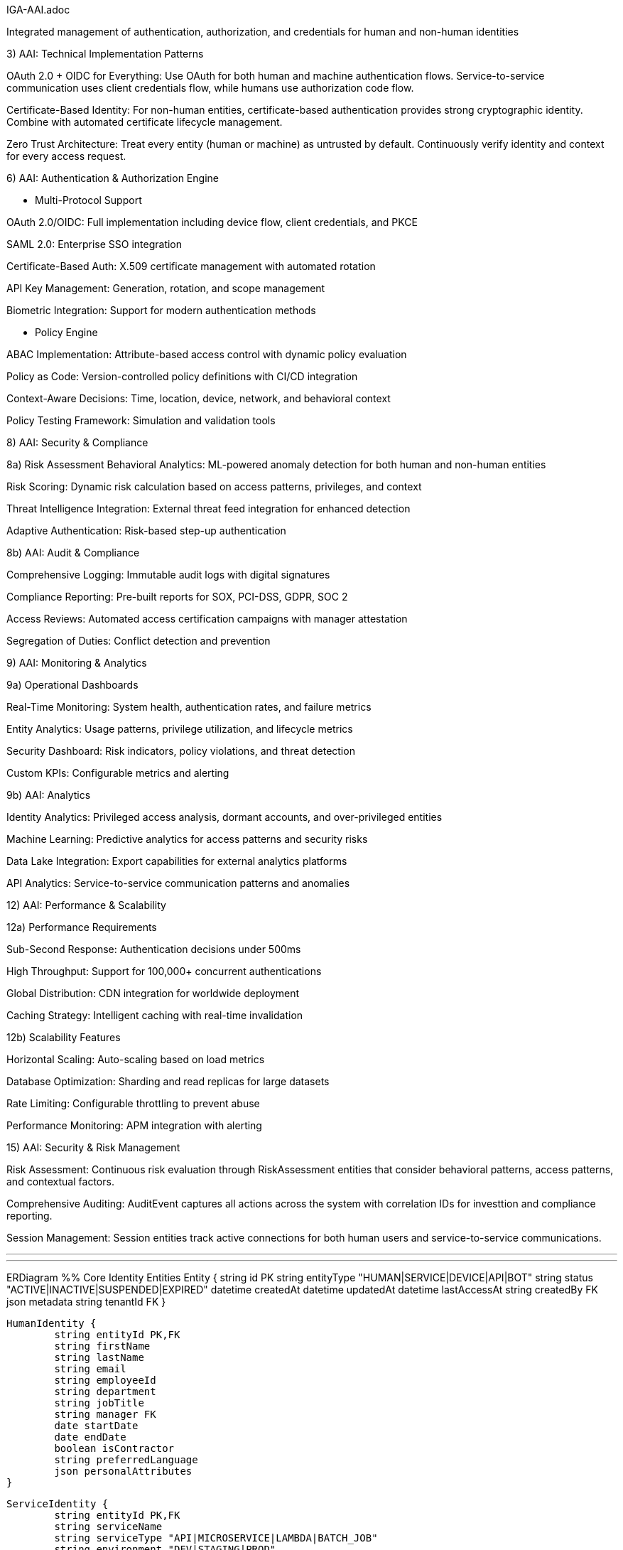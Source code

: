 IGA-AAI.adoc

Integrated management of authentication, authorization, and credentials for human and non-human identities

3) AAI: Technical Implementation Patterns

OAuth 2.0 + OIDC for Everything: Use OAuth for both human and machine authentication flows. Service-to-service communication uses client credentials flow, while humans use authorization code flow.

Certificate-Based Identity: For non-human entities, certificate-based authentication provides strong cryptographic identity. Combine with automated certificate lifecycle management.

Zero Trust Architecture: Treat every entity (human or machine) as untrusted by default. Continuously verify identity and context for every access request.

6) AAI: Authentication & Authorization Engine

- Multi-Protocol Support

OAuth 2.0/OIDC: Full implementation including device flow, client credentials, and PKCE

SAML 2.0: Enterprise SSO integration

Certificate-Based Auth: X.509 certificate management with automated rotation

API Key Management: Generation, rotation, and scope management

Biometric Integration: Support for modern authentication methods

- Policy Engine

ABAC Implementation: Attribute-based access control with dynamic policy evaluation

Policy as Code: Version-controlled policy definitions with CI/CD integration

Context-Aware Decisions: Time, location, device, network, and behavioral context

Policy Testing Framework: Simulation and validation tools

8) AAI: Security & Compliance

8a) Risk Assessment
Behavioral Analytics: ML-powered anomaly detection for both human and non-human entities

Risk Scoring: Dynamic risk calculation based on access patterns, privileges, and context

Threat Intelligence Integration: External threat feed integration for enhanced detection

Adaptive Authentication: Risk-based step-up authentication

8b) AAI: Audit & Compliance

Comprehensive Logging: Immutable audit logs with digital signatures

Compliance Reporting: Pre-built reports for SOX, PCI-DSS, GDPR, SOC 2

Access Reviews: Automated access certification campaigns with manager attestation

Segregation of Duties: Conflict detection and prevention

9) AAI: Monitoring & Analytics

9a) Operational Dashboards

Real-Time Monitoring: System health, authentication rates, and failure metrics

Entity Analytics: Usage patterns, privilege utilization, and lifecycle metrics

Security Dashboard: Risk indicators, policy violations, and threat detection

Custom KPIs: Configurable metrics and alerting

9b) AAI: Analytics

Identity Analytics: Privileged access analysis, dormant accounts, and over-privileged entities

Machine Learning: Predictive analytics for access patterns and security risks

Data Lake Integration: Export capabilities for external analytics platforms

API Analytics: Service-to-service communication patterns and anomalies


12) AAI: Performance & Scalability

12a) Performance Requirements

Sub-Second Response: Authentication decisions under 500ms

High Throughput: Support for 100,000+ concurrent authentications

Global Distribution: CDN integration for worldwide deployment

Caching Strategy: Intelligent caching with real-time invalidation


12b) Scalability Features

Horizontal Scaling: Auto-scaling based on load metrics

Database Optimization: Sharding and read replicas for large datasets

Rate Limiting: Configurable throttling to prevent abuse

Performance Monitoring: APM integration with alerting

15) AAI: Security & Risk Management

Risk Assessment: Continuous risk evaluation through RiskAssessment entities that consider behavioral patterns, access patterns, and contextual factors.

Comprehensive Auditing: AuditEvent captures all actions across the system with correlation IDs for investtion and compliance reporting.

Session Management: Session entities track active connections for both human users and service-to-service communications.

- - -


- - -

ERDiagram
	%% Core Identity Entities
	Entity {
    	string id PK
    	string entityType "HUMAN|SERVICE|DEVICE|API|BOT"
    	string status "ACTIVE|INACTIVE|SUSPENDED|EXPIRED"
    	datetime createdAt
    	datetime updatedAt
    	datetime lastAccessAt
    	string createdBy FK
    	json metadata
    	string tenantId FK
	}

	HumanIdentity {
    	string entityId PK,FK
    	string firstName
    	string lastName
    	string email
    	string employeeId
    	string department
    	string jobTitle
    	string manager FK
    	date startDate
    	date endDate
    	boolean isContractor
    	string preferredLanguage
    	json personalAttributes
	}

	ServiceIdentity {
    	string entityId PK,FK
    	string serviceName
    	string serviceType "API|MICROSERVICE|LAMBDA|BATCH_JOB"
    	string environment "DEV|STAGING|PROD"
    	string applicationId FK
    	string ownerTeam
    	json serviceMetadata
    	string healthCheckUrl
    	datetime lastHealthCheck
	}

	DeviceIdentity {
    	string entityId PK,FK
    	string deviceName
    	string deviceType "IOT|MOBILE|LAPTOP|SERVER"
    	string macAddress
    	string serialNumber
    	string osType
    	string osVersion
    	string location
    	string assignedTo FK
    	datetime lastSeen
    	json deviceAttributes
	}

	ApiIdentity {
    	string entityId PK,FK
    	string apiName
    	string version
    	string endpoint
    	string documentation
    	string[] scopes
    	string rateLimit
    	string ownerService FK
    	boolean isPublic
    	json apiMetadata
	}

	%% Authentication & Credentials
	Credential {
    	string id PK
    	string entityId FK
    	string credentialType "PASSWORD|CERTIFICATE|API_KEY|TOKEN|BIOMETRIC"
    	string status "ACTIVE|EXPIRED|REVOKED|PENDING"
    	datetime expiresAt
    	datetime lastRotated
    	string hashedValue
    	json credentialMetadata
    	boolean requiresRotation
    	int rotationDays
	}

	Certificate {
    	string credentialId PK,FK
    	string serialNumber
    	string issuer
    	string subject
    	datetime validFrom
    	datetime validTo
    	string algorithm
    	int keySize
    	string certificateChain
    	boolean isRevoked
    	string revocationReason
	}

	ApiKey {
    	string credentialId PK,FK
    	string keyPrefix
    	string[] scopes
    	string description
    	int usageCount
    	int maxUsage
    	datetime lastUsed
    	string ipWhitelist
    	boolean isRateLimited
	}

	%% Authorization Framework
	Role {
    	string id PK
    	string name
    	string description
    	string roleType "BUSINESS|TECHNICAL|ADMINISTRATIVE"
    	string tenantId FK
    	boolean isSystem
    	json roleMetadata
    	datetime createdAt
    	string createdBy FK
	}

	Permission {
    	string id PK
    	string resource
    	string action
    	string effect "ALLOW|DENY"
    	json conditions
    	string description
    	boolean isSystem
    	string tenantId FK
	}

	Policy {
    	string id PK
    	string name
    	string description
    	string policyType "ABAC|RBAC|CUSTOM"
    	json rules
    	string effect "ALLOW|DENY"
    	boolean isActive
    	datetime effectiveFrom
    	datetime effectiveTo
    	string tenantId FK
    	string version
	}

	%% Access Management
	AccessRequest {
    	string id PK
    	string requesterId FK
    	string resourceType
    	string resourceId
    	string accessType
    	string justification
    	string status "PENDING|APPROVED|REJECTED|EXPIRED"
    	datetime requestedAt
    	datetime approvedAt
    	string approvedBy FK
    	datetime expiresAt
    	boolean isEmergency
    	json requestMetadata
	}

	AccessGrant {
    	string id PK
    	string entityId FK
    	string resourceType
    	string resourceId
    	string accessType
    	datetime grantedAt
    	datetime expiresAt
    	string grantedBy FK
    	string grantSource "REQUEST|PROVISIONING|INHERITANCE"
    	boolean isTemporary
    	json grantConditions
	}

	Session {
    	string id PK
    	string entityId FK
    	string sessionType "WEB|API|SERVICE"
    	datetime startTime
    	datetime lastActivity
    	datetime expiresAt
    	string sourceIp
    	string userAgent
    	json contextData
    	boolean isActive
    	string terminationReason
	}

	%% Resource Management
	Resource {
    	string id PK
    	string name
    	string resourceType "APPLICATION|DATABASE|API|FILE|SYSTEM"
    	string description
    	string owner FK
    	string[] tags
    	json resourceMetadata
    	boolean requiresApproval
    	string sensitivity "PUBLIC|INTERNAL|CONFIDENTIAL|RESTRICTED"
    	string tenantId FK
	}

	Application {
    	string resourceId PK,FK
    	string applicationName
    	string applicationUrl
    	string applicationType "WEB|MOBILE|DESKTOP|API"
    	string[] supportedProtocols
    	boolean ssoEnabled
    	string provisioningType "MANUAL|AUTO|JIT"
    	json ssoConfiguration
    	string healthStatus
	}

	%% Lifecycle & Workflow
	LifecycleState {
    	string id PK
    	string entityId FK
    	string currentState
    	string previousState
    	datetime stateChangedAt
    	string changedBy FK
    	string changeReason
    	json stateMetadata
    	boolean isSystemInitiated
	}

	WorkflowInstance {
    	string id PK
    	string workflowType "PROVISIONING|DEPROVISIONING|ACCESS_REQUEST|CERTIFICATION"
    	string entityId FK
    	string status "RUNNING|COMPLETED|FAILED|CANCELLED"
    	datetime startedAt
    	datetime completedAt
    	string initiatedBy FK
    	json workflowData
    	string currentStep
    	json stepHistory
	}

	Approval {
    	string id PK
    	string workflowInstanceId FK
    	string approverEntityId FK
    	string status "PENDING|APPROVED|REJECTED|DELEGATED"
    	datetime approvedAt
    	string comments
    	boolean isDelegated
    	string delegatedTo FK
    	int approvalOrder
    	json approvalMetadata
	}

	%% Monitoring & Audit
	AuditEvent {
    	string id PK
    	string entityId FK
    	string eventType
    	string action
    	string resource
    	datetime timestamp
    	string sourceIp
    	string userAgent
    	string result "SUCCESS|FAILURE|PARTIAL"
    	json eventData
    	string correlationId
    	string sessionId FK
	}

	RiskAssessment {
    	string id PK
    	string entityId FK
    	float riskScore
    	string riskLevel "LOW|MEDIUM|HIGH|CRITICAL"
    	json riskFactors
    	datetime assessedAt
    	string assessmentType "LOGIN|ACCESS|BEHAVIORAL|PERIODIC"
    	json mitigationActions
    	boolean requiresReview
	}

	Attestation {
    	string id PK
    	string entityId FK
    	string attestationType "ACCESS_REVIEW|ROLE_REVIEW|RISK_REVIEW"
    	string status "PENDING|COMPLETED|OVERDUE"
    	datetime dueDate
    	datetime completedAt
    	string attestedBy FK
    	string decision "APPROVED|REVOKED|MODIFIED"
    	string comments
    	json attestationData
	}

	%% Group & Organizational Structure
	Group {
    	string id PK
    	string name
    	string groupType "DEPARTMENT|TEAM|PROJECT|SECURITY|FUNCTIONAL"
    	string description
    	string parentGroup FK
    	string owner FK
    	boolean isDynamic
    	json membershipRules
    	string tenantId FK
    	datetime createdAt
	}

	Tenant {
    	string id PK
    	string name
    	string domain
    	string tenantType "ORGANIZATION|DEPARTMENT|ENVIRONMENT"
    	json configuration
    	boolean isActive
    	datetime createdAt
    	string parentTenant FK
	}

	%% Integration & Federation
	IdentityProvider {
    	string id PK
    	string name
    	string providerType "SAML|OIDC|LDAP|AD|CUSTOM"
    	string endpoint
    	json configuration
    	boolean isActive
    	string tenantId FK
    	json attributeMapping
    	string priority
	}

	SyncJob {
    	string id PK
    	string identityProviderId FK
    	string status "RUNNING|COMPLETED|FAILED|SCHEDULED"
    	datetime startedAt
    	datetime completedAt
    	int recordsProcessed
    	int recordsSuccess
    	int recordsError
    	json errorDetails
    	string jobType "FULL|INCREMENTAL|DELTA"
	}

	%% Relationships
	Entity ||--o{ HumanIdentity : "is-a"
	Entity ||--o{ ServiceIdentity : "is-a"
	Entity ||--o{ DeviceIdentity : "is-a"
	Entity ||--o{ ApiIdentity : "is-a"
    
	Entity ||--o{ Credential : "has"
	Credential ||--o{ Certificate : "extends"
	Credential ||--o{ ApiKey : "extends"
    
	Entity ||--o{ AccessGrant : "has"
	Entity ||--o{ Session : "creates"
	Entity ||--o{ AuditEvent : "generates"
	Entity ||--o{ RiskAssessment : "assessed"
	Entity ||--o{ LifecycleState : "tracks"
    
	Role ||--o{ Permission : "contains"
	Entity }o--o{ Role : "assigned"
	Entity }o--o{ Group : "member-of"
	Group }o--o{ Role : "has"
    
	Policy ||--o{ Permission : "governs"
	Resource ||--o{ Application : "is-a"
	AccessRequest ||--|| AccessGrant : "results-in"
    
	WorkflowInstance ||--o{ Approval : "requires"
	Entity ||--o{ Attestation : "subject-of"
    
	Tenant ||--o{ Entity : "owns"
	Tenant ||--o{ IdentityProvider : "configured"
	IdentityProvider ||--o{ SyncJob : "executes"
    
	HumanIdentity ||--o{ HumanIdentity : "manages"
	Group ||--o{ Group : "parent-child"
	Tenant ||--o{ Tenant : "parent-child"

ERD: https://claude.ai/public/artifacts/af557c7c-2a33-4b22-9228-cc5c5664db63

Customize the model: https://claude.ai/chat/5e428696-b840-4b37-95c0-0f98f47032e2?artifactId=remixed-af557c7c 
